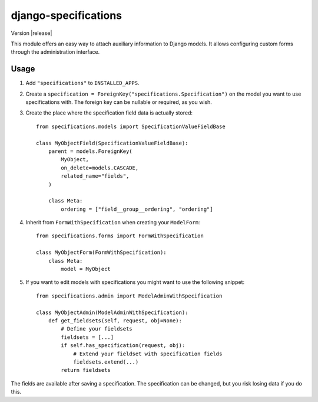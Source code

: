 =====================
django-specifications
=====================

.. image:: https://travis-ci.org/matthiask/django-specifications.png?branch=master
   :target: https://travis-ci.org/matthiask/django-specifications

Version |release|

This module offers an easy way to attach auxiliary information to Django
models. It allows configuring custom forms through the administration
interface.

Usage
=====

1. Add ``"specifications"`` to ``INSTALLED_APPS``.
2. Create a ``specification = ForeignKey("specifications.Specification")``
   on the model you want to use specifications with. The foreign key can
   be nullable or required, as you wish.
3. Create the place where the specification field data is actually stored::

       from specifications.models import SpecificationValueFieldBase

       class MyObjectField(SpecificationValueFieldBase):
           parent = models.ForeignKey(
               MyObject,
               on_delete=models.CASCADE,
               related_name="fields",
           )

           class Meta:
               ordering = ["field__group__ordering", "ordering"]

4. Inherit from ``FormWithSpecification`` when creating your ``ModelForm``::

       from specifications.forms import FormWithSpecification

       class MyObjectForm(FormWithSpecification):
           class Meta:
               model = MyObject

5. If you want to edit models with specifications you might want to use
   the following snippet::

       from specifications.admin import ModelAdminWithSpecification

       class MyObjectAdmin(ModelAdminWithSpecification):
           def get_fieldsets(self, request, obj=None):
               # Define your fieldsets
               fieldsets = [...]
               if self.has_specification(request, obj):
                   # Extend your fieldset with specification fields
                   fieldsets.extend(...)
               return fieldsets

The fields are available after saving a specification. The specification can
be changed, but you risk losing data if you do this.
